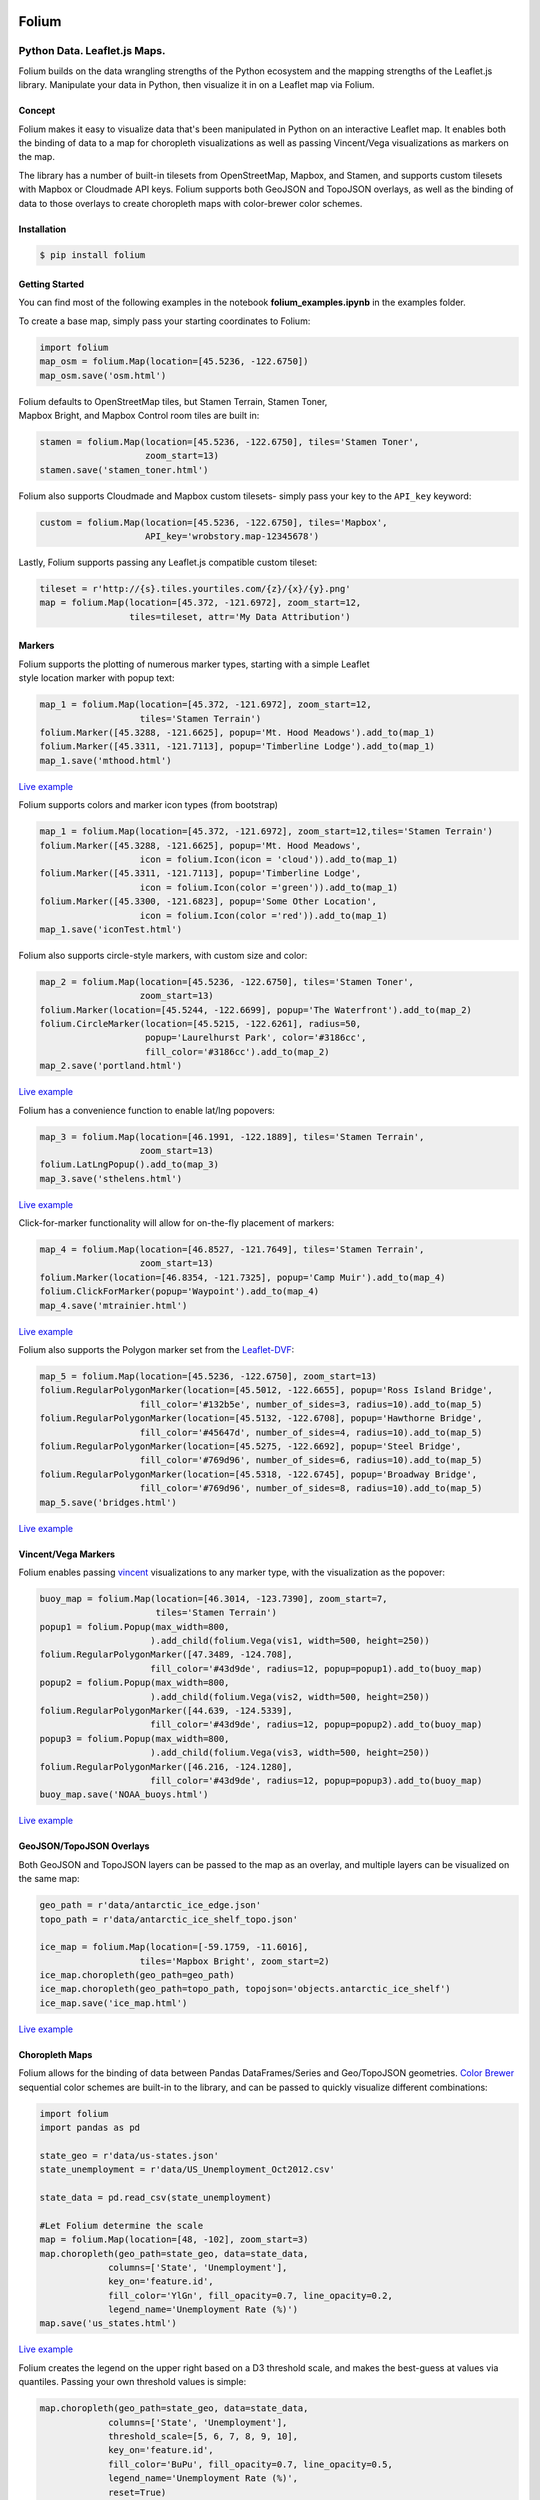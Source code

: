 .. image:: https://badge.fury.io/py/folium.png
   :target: http://badge.fury.io/py/folium
.. image:: https://api.travis-ci.org/python-visualization/folium.png?branch=master
   :target: https://travis-ci.org/python-visualization/folium
.. image:: https://badges.gitter.im/Join%20Chat.svg
   :target: https://gitter.im/python-visualization/folium?utm_source=badge&utm_medium=badge&utm_campaign=pr-badge&utm_content=badge
.. image:: https://zenodo.org/badge/18669/python-visualization/folium.svg
   :target: https://zenodo.org/badge/latestdoi/18669/python-visualization/folium

Folium
======

|Folium|

Python Data. Leaflet.js Maps.
~~~~~~~~~~~~~~~~~~~~~~~~~~~~~

Folium builds on the data wrangling strengths of the Python ecosystem
and the mapping strengths of the Leaflet.js library. Manipulate your
data in Python, then visualize it in on a Leaflet map via Folium.

Concept
-------

Folium makes it easy to visualize data that's been manipulated in Python
on an interactive Leaflet map. It enables both the binding of data to a
map for choropleth visualizations as well as passing Vincent/Vega
visualizations as markers on the map.

The library has a number of built-in tilesets from OpenStreetMap,
Mapbox, and Stamen, and supports custom tilesets with Mapbox 
or Cloudmade API keys. Folium supports both
GeoJSON and TopoJSON overlays, as well as the binding of data to those
overlays to create choropleth maps with color-brewer color schemes.

Installation
------------

.. code:: bash

    $ pip install folium

Getting Started
---------------

You can find most of the following examples in the notebook **folium_examples.ipynb** in the examples folder.

To create a base map, simply pass your starting coordinates to Folium:

.. code:: python

    import folium
    map_osm = folium.Map(location=[45.5236, -122.6750])
    map_osm.save('osm.html')

|baseOSM|

| Folium defaults to OpenStreetMap tiles, but Stamen Terrain, Stamen
  Toner,
| Mapbox Bright, and Mapbox Control room tiles are built in:

.. code:: python

    stamen = folium.Map(location=[45.5236, -122.6750], tiles='Stamen Toner',
                        zoom_start=13)
    stamen.save('stamen_toner.html')

|stamen|

Folium also supports Cloudmade and Mapbox custom tilesets- simply pass
your key to the ``API_key`` keyword:

.. code:: python

    custom = folium.Map(location=[45.5236, -122.6750], tiles='Mapbox',
                        API_key='wrobstory.map-12345678')

Lastly, Folium supports passing any Leaflet.js compatible custom
tileset:

.. code:: python

    tileset = r'http://{s}.tiles.yourtiles.com/{z}/{x}/{y}.png'
    map = folium.Map(location=[45.372, -121.6972], zoom_start=12,
                     tiles=tileset, attr='My Data Attribution')

Markers
-------

| Folium supports the plotting of numerous marker types, starting with a
  simple Leaflet
| style location marker with popup text:

.. code:: python

    map_1 = folium.Map(location=[45.372, -121.6972], zoom_start=12,
                       tiles='Stamen Terrain')
    folium.Marker([45.3288, -121.6625], popup='Mt. Hood Meadows').add_to(map_1)
    folium.Marker([45.3311, -121.7113], popup='Timberline Lodge').add_to(map_1)
    map_1.save('mthood.html')

|hood|

`Live example <http://bl.ocks.org/wrobstory/5609718>`__

Folium supports colors and marker icon types (from bootstrap)

.. code:: python

    map_1 = folium.Map(location=[45.372, -121.6972], zoom_start=12,tiles='Stamen Terrain')
    folium.Marker([45.3288, -121.6625], popup='Mt. Hood Meadows',
                       icon = folium.Icon(icon = 'cloud')).add_to(map_1)
    folium.Marker([45.3311, -121.7113], popup='Timberline Lodge',
                       icon = folium.Icon(color ='green')).add_to(map_1)
    folium.Marker([45.3300, -121.6823], popup='Some Other Location',
                       icon = folium.Icon(color ='red')).add_to(map_1)
    map_1.save('iconTest.html')

.. iconTest is broken, TODO: Link to the notebook directly.

Folium also supports circle-style markers, with custom size and color:

.. code:: python

    map_2 = folium.Map(location=[45.5236, -122.6750], tiles='Stamen Toner',
                       zoom_start=13)
    folium.Marker(location=[45.5244, -122.6699], popup='The Waterfront').add_to(map_2)
    folium.CircleMarker(location=[45.5215, -122.6261], radius=50,
                        popup='Laurelhurst Park', color='#3186cc',
                        fill_color='#3186cc').add_to(map_2)
    map_2.save('portland.html')

|circle|

`Live example <http://bl.ocks.org/wrobstory/5609747>`__

Folium has a convenience function to enable lat/lng popovers:

.. code:: python

    map_3 = folium.Map(location=[46.1991, -122.1889], tiles='Stamen Terrain',
                       zoom_start=13)
    folium.LatLngPopup().add_to(map_3)
    map_3.save('sthelens.html')

|latlng|

`Live example <http://bl.ocks.org/wrobstory/5609756>`__

Click-for-marker functionality will allow for on-the-fly placement of
markers:

.. code:: python

    map_4 = folium.Map(location=[46.8527, -121.7649], tiles='Stamen Terrain',
                       zoom_start=13)
    folium.Marker(location=[46.8354, -121.7325], popup='Camp Muir').add_to(map_4)
    folium.ClickForMarker(popup='Waypoint').add_to(map_4)
    map_4.save('mtrainier.html')

|waypoints|

`Live example <http://bl.ocks.org/wrobstory/5609762>`__

Folium also supports the Polygon marker set from the
`Leaflet-DVF <https://github.com/humangeo/leaflet-dvf>`__:

.. code:: python

    map_5 = folium.Map(location=[45.5236, -122.6750], zoom_start=13)
    folium.RegularPolygonMarker(location=[45.5012, -122.6655], popup='Ross Island Bridge',
                       fill_color='#132b5e', number_of_sides=3, radius=10).add_to(map_5)
    folium.RegularPolygonMarker(location=[45.5132, -122.6708], popup='Hawthorne Bridge',
                       fill_color='#45647d', number_of_sides=4, radius=10).add_to(map_5)
    folium.RegularPolygonMarker(location=[45.5275, -122.6692], popup='Steel Bridge',
                       fill_color='#769d96', number_of_sides=6, radius=10).add_to(map_5)
    folium.RegularPolygonMarker(location=[45.5318, -122.6745], popup='Broadway Bridge',
                       fill_color='#769d96', number_of_sides=8, radius=10).add_to(map_5)
    map_5.save('bridges.html')

|polygon|

`Live example <http://bl.ocks.org/wrobstory/5609786>`__

Vincent/Vega Markers
--------------------

Folium enables passing
`vincent <https://github.com/wrobstory/vincent>`__ visualizations to any
marker type, with the visualization as the popover:

.. code:: python

    buoy_map = folium.Map(location=[46.3014, -123.7390], zoom_start=7,
                          tiles='Stamen Terrain')
    popup1 = folium.Popup(max_width=800,
                         ).add_child(folium.Vega(vis1, width=500, height=250))
    folium.RegularPolygonMarker([47.3489, -124.708],
                         fill_color='#43d9de', radius=12, popup=popup1).add_to(buoy_map)
    popup2 = folium.Popup(max_width=800,
                         ).add_child(folium.Vega(vis2, width=500, height=250))
    folium.RegularPolygonMarker([44.639, -124.5339],
                         fill_color='#43d9de', radius=12, popup=popup2).add_to(buoy_map)
    popup3 = folium.Popup(max_width=800,
                         ).add_child(folium.Vega(vis3, width=500, height=250))
    folium.RegularPolygonMarker([46.216, -124.1280],
                         fill_color='#43d9de', radius=12, popup=popup3).add_to(buoy_map)
    buoy_map.save('NOAA_buoys.html')

|vincent|

`Live example <http://bl.ocks.org/wrobstory/5609803>`__

GeoJSON/TopoJSON Overlays
-------------------------

Both GeoJSON and TopoJSON layers can be passed to the map as an overlay,
and multiple layers can be visualized on the same map:

.. code:: python

    geo_path = r'data/antarctic_ice_edge.json'
    topo_path = r'data/antarctic_ice_shelf_topo.json'

    ice_map = folium.Map(location=[-59.1759, -11.6016],
                       tiles='Mapbox Bright', zoom_start=2)
    ice_map.choropleth(geo_path=geo_path)
    ice_map.choropleth(geo_path=topo_path, topojson='objects.antarctic_ice_shelf')
    ice_map.save('ice_map.html')

|ice|

`Live example <http://bl.ocks.org/wrobstory/5609811>`__

Choropleth Maps
---------------

Folium allows for the binding of data between Pandas DataFrames/Series
and Geo/TopoJSON geometries. `Color Brewer <http://colorbrewer2.org/>`__
sequential color schemes are built-in to the library, and can be passed
to quickly visualize different combinations:

.. code:: python

    import folium
    import pandas as pd

    state_geo = r'data/us-states.json'
    state_unemployment = r'data/US_Unemployment_Oct2012.csv'

    state_data = pd.read_csv(state_unemployment)

    #Let Folium determine the scale
    map = folium.Map(location=[48, -102], zoom_start=3)
    map.choropleth(geo_path=state_geo, data=state_data,
                 columns=['State', 'Unemployment'],
                 key_on='feature.id',
                 fill_color='YlGn', fill_opacity=0.7, line_opacity=0.2,
                 legend_name='Unemployment Rate (%)')
    map.save('us_states.html')

|states_1|

`Live example <http://bl.ocks.org/wrobstory/5609830>`__

Folium creates the legend on the upper right based on a D3 threshold
scale, and makes the best-guess at values via quantiles. Passing your
own threshold values is simple:

.. code:: python

    map.choropleth(geo_path=state_geo, data=state_data,
                 columns=['State', 'Unemployment'],
                 threshold_scale=[5, 6, 7, 8, 9, 10],
                 key_on='feature.id',
                 fill_color='BuPu', fill_opacity=0.7, line_opacity=0.5,
                 legend_name='Unemployment Rate (%)',
                 reset=True)
    map.save('us_states.html')

|states_2|

`Live example <http://bl.ocks.org/wrobstory/5609856>`__

By binding data via the Pandas DataFrame, different datasets can be
quickly visualized. In the following example, the ``df`` DataFrame
contains six columns with different economic data, a few of which we
will visualize:

.. code:: python

    #Number of employed with auto scale
    map_1 = folium.Map(location=[48, -102], zoom_start=3)
    map_1.choropleth(geo_path=county_geo, data_out='data1.json', data=df,
                   columns=['GEO_ID', 'Employed_2011'],
                   key_on='feature.id',
                   fill_color='YlOrRd', fill_opacity=0.7, line_opacity=0.3,
                   topojson='objects.us_counties_20m')
    map_1.save('map_1.html')

|counties_1|

`Live example <http://bl.ocks.org/wrobstory/5609889>`__

.. code:: python

    #Unemployment with custom defined scale
    map_2 = folium.Map(location=[40, -99], zoom_start=4)
    map_2.choropleth(geo_path=county_geo, data_out='data2.json', data=df,
                   columns=['GEO_ID', 'Unemployment_rate_2011'],
                   key_on='feature.id',
                   threshold_scale=[0, 5, 7, 9, 11, 13],
                   fill_color='YlGnBu', line_opacity=0.3,
                   legend_name='Unemployment Rate 2011 (%)',
                   topojson='objects.us_counties_20m')
    map_2.save('map_2.html')

|counties_2|

`Live example <http://bl.ocks.org/wrobstory/5609934>`__

.. code:: python

    #Median Household income
    map_3 = folium.Map(location=[40, -99], zoom_start=4)
    map_3.choropleth(geo_path=county_geo, data_out='data3.json', data=df,
                   columns=['GEO_ID', 'Median_Household_Income_2011'],
                   key_on='feature.id',
                   fill_color='PuRd', line_opacity=0.3,
                   legend_name='Median Household Income 2011 ($)',
                   topojson='objects.us_counties_20m')
    map_3.save('map_3.html')

|counties_3|

`Live example <http://bl.ocks.org/wrobstory/5609959>`__

Dependencies
------------

Jinja2

Pandas (Map Data Binding only)

Numpy (Map Data Binding only)

Vincent (Map Data Binding only)

Status
------

Beta

Docs
----

https://folium.readthedocs.org/

.. |Folium| image:: http://farm3.staticflickr.com/2860/8754661081_c40e5a214c_o.jpg
.. |baseOSM| image:: http://farm6.staticflickr.com/5334/8754817259_de071db265_c.jpg
.. |stamen| image:: http://farm3.staticflickr.com/2883/8755937912_1d9ef78118_c.jpg
.. |hood| image:: http://farm4.staticflickr.com/3666/8755937936_d7efbc6dee_c.jpg
.. |iconTest| image:: http://cl.ly/image/2b0l1K0v370P/icon_test.png
.. |circle| image:: http://farm9.staticflickr.com/8280/8755938394_9f491ef79f_c.jpg
.. |latlng| image:: http://farm4.staticflickr.com/3698/8755938152_14bc024bde_c.jpg
.. |waypoints| image:: http://farm6.staticflickr.com/5343/8754817433_2ecde65790_c.jpg
.. |polygon| image:: http://farm8.staticflickr.com/7405/8754817131_24285bff5f_c.jpg
.. |vincent| image:: http://farm4.staticflickr.com/3699/8754817119_4a14ebc3fe_c.jpg
.. |ice| image:: http://farm8.staticflickr.com/7335/8754817253_f32155f902_c.jpg
.. |states_1| image:: http://farm3.staticflickr.com/2837/8755937872_ed5ec8e854_c.jpg
.. |states_2| image:: http://farm9.staticflickr.com/8542/8754816951_752b8a7867_c.jpg
.. |counties_1| image:: http://farm4.staticflickr.com/3792/8755938318_bc82a81c64_c.jpg
.. |counties_2| image:: http://farm9.staticflickr.com/8140/8754817355_2bfea43ff5_c.jpg
.. |counties_3| image:: http://farm4.staticflickr.com/3755/8755938218_06fdc51d40_c.jpg


.. image:: https://badges.gitter.im/Join%20Chat.svg
   :alt: Join the chat at https://gitter.im/python-visualization/folium
   :target: https://gitter.im/python-visualization/folium?utm_source=badge&utm_medium=badge&utm_campaign=pr-badge&utm_content=badge